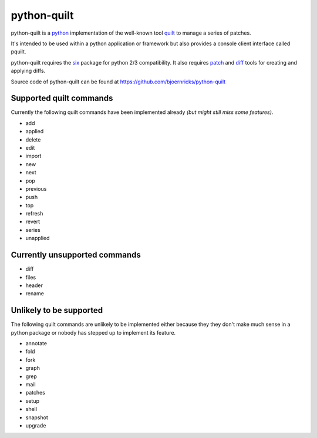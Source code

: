 python-quilt
============

.. image:: https://travis-ci.org/bjoernricks/python-quilt.svg?branch=master
    :target: https://travis-ci.org/bjoernricks/python-quilt

python-quilt is a python_ implementation of the well-known tool quilt_
to manage a series of patches.

It's intended to be used within a python application or framework but
also provides a console client interface called pquilt.

python-quilt requires the six_ package for python 2/3 compatibility. It
also requires patch_ and diff_ tools for creating and applying diffs.

Source code of python-quilt can be found at https://github.com/bjoernricks/python-quilt

Supported quilt commands
------------------------
Currently the following quilt commands have been implemented already
*(but might still miss some features)*.

- add
- applied
- delete
- edit
- import
- new
- next
- pop
- previous
- push
- top
- refresh
- revert
- series
- unapplied

Currently unsupported commands
------------------------------
- diff
- files
- header
- rename

Unlikely to be supported
------------------------
The following quilt commands are unlikely to be implemented either
because they they don't make much sense in a python package or nobody
has stepped up to implement its feature.

- annotate
- fold
- fork
- graph
- grep
- mail
- patches
- setup
- shell
- snapshot
- upgrade


.. _python: http://www.python.org/
.. _quilt: http://savannah.nongnu.org/projects/quilt
.. _six: https://pypi.python.org/pypi/six
.. _patch: http://savannah.gnu.org/projects/patch/
.. _diff: http://www.gnu.org/software/diffutils/
